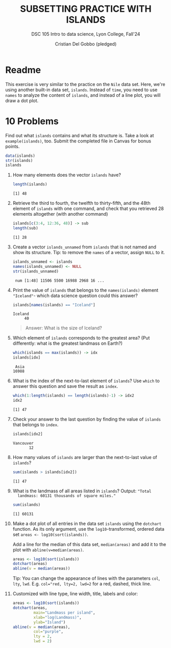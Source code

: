 #+TITLE: SUBSETTING PRACTICE WITH ISLANDS
#+AUTHOR: Cristian Del Gobbo (pledged)
#+subtitle: DSC 105 Intro to data science, Lyon College, Fall'24
#+startup: overview hideblocks indent entitiespretty: 
#+property: header-args:R :session *R* :results output :exports both:
#+options: toc:nil num:nil ^:nil: 
* Readme

This exercise is very similar to the practice on the ~Nile~ data
set. Here, we're using another built-in data set, ~islands~. Instead of
~time~, you need to use ~names~ to analyze the content of ~islands~, and
instead of a line plot, you will draw a dot plot.

* 10 Problems

Find out what ~islands~ contains and what its structure is. Take a look
at ~example(islands)~, too. Submit the completed file in Canvas for
bonus points.

#+begin_src R
data(islands)
str(islands)
islands
#+end_src

#+RESULTS:
#+begin_example
 Named num [1:48] 11506 5500 16988 2968 16 ...
 - attr(*, "names")= chr [1:48] "Africa" "Antarctica" "Asia" "Australia" ...
          Africa       Antarctica             Asia        Australia     Axel Heiberg           Baffin 
           11506             5500            16988             2968               16              184 
           Banks           Borneo          Britain          Celebes            Celon             Cuba 
              23              280               84               73               25               43 
           Devon        Ellesmere           Europe        Greenland           Hainan       Hispaniola 
              21               82             3745              840               13               30 
        Hokkaido           Honshu          Iceland          Ireland             Java           Kyushu 
              30               89               40               33               49               14 
           Luzon       Madagascar         Melville         Mindanao         Moluccas      New Britain 
              42              227               16               36               29               15 
      New Guinea  New Zealand (N)  New Zealand (S)     Newfoundland    North America    Novaya Zemlya 
             306               44               58               43             9390               32 
 Prince of Wales         Sakhalin    South America      Southampton      Spitsbergen          Sumatra 
              13               29             6795               16               15              183 
          Taiwan         Tasmania Tierra del Fuego            Timor        Vancouver         Victoria 
              14               26               19               13               12               82
#+end_example

1) How many elements does the vector ~islands~ have?
   #+begin_src R
   length(islands)
   #+end_src

   #+RESULTS:
   : [1] 48

2) Retrieve the third to fourth, the twelfth to thirty-fifth, and the
   48th element of ~islands~ with one command, and check that you
   retrieved 28 elements altogether (with another command)
   #+begin_src R
   islands[c(3:4, 12:36, 48)] -> sub
   length(sub)
   #+end_src

   #+RESULTS:
   : [1] 28

3) Create a vector ~islands_unnamed~ from ~islands~ that is not named and
   show its structure. Tip: to remove the ~names~ of a vector, assign
   ~NULL~ to it.
   #+begin_src R
   islands_unnamed <- islands
   names(islands_unnamed) <- NULL
   str(islands_unnamed)
   #+end_src

   #+RESULTS:
   :  num [1:48] 11506 5500 16988 2968 16 ...

4) Print the value of ~islands~ that belongs to the ~names(islands)~
   element ~"Iceland"~- which data science question could this answer?

   #+begin_src R
   islands[names(islands) == "Iceland"]
   #+end_src

   #+RESULTS:
   : Iceland 
   :      40

   #+begin_quote
   Answer: What is the size of Iceland?
   #+end_quote

5) Which element of ~islands~ corresponds to the greatest area? (Put
   differently: what is the greatest landmass on Earth?)

   #+begin_src R
   which(islands == max(islands)) -> idx
   islands[idx]
   #+end_src

   #+RESULTS:
   :  Asia 
   : 16988

6) What is the index of the next-to-last element of ~islands~? Use ~which~
   to answer this question and save the result as ~index~.

   #+begin_src R
   which(1:length(islands) == length(islands)-1) -> idx2
   idx2
   #+end_src

   #+RESULTS:
   : [1] 47

7) Check your answer to the last question by finding the value of
   ~islands~ that belongs to ~index~.
   #+begin_src R
   islands[idx2]
   #+end_src

   #+RESULTS:
   : Vancouver 
   :        12

8) How many values of ~islands~ are larger than the next-to-last value
   of ~islands~?
   #+begin_src R
   sum(islands > islands[idx2])
   #+end_src

   #+RESULTS:
   : [1] 47

9) What is the landmass of all areas listed in ~islands~? Output: ="Total
   landmass: 60131 thousands of square miles."=
   #+begin_src R
   sum(islands)
   #+end_src

   #+RESULTS:
   : [1] 60131

10) Make a dot plot of all entries in the data set ~islands~ using the
    ~dotchart~ function. As its only argument, use the
    ~log10~-transformed, ordered data set ~areas <- log10(sort(islands))~.

    Add a line for the median of this data set, ~median(areas)~ and add
    it to the plot with ~abline(v=median(areas)~.

    #+begin_src R :session *R* :results output graphics file :file islands.png :exports both                                    
      areas <- log10(sort(islands))                                             
      dotchart(areas)                                   
      abline(v = median(areas))
    #+end_src

    #+RESULTS:
    [[file:islands.png]]

    Tip: You can change the appearance of lines with the parameters
    ~col~, ~lty~, ~lwd~. E.g. ~col="red, lty=2, lwd=2~ for a red, dashed,
    thick line.

11) Customized with line type, line width, title, labels and color:

    #+begin_src R :session *R* :results graphics output file :file islands1.png :exports both
      areas <- log10(sort(islands))                                             
      dotchart(areas, 
               main="Landmass per island", 
               xlab="log(Landmass)",
               ylab="Island")                                   
      abline(v = median(areas),
               col="purple",
               lty = 2,
               lwd = 2)
    #+end_src

    #+RESULTS:
    [[file:islands1.png]]


